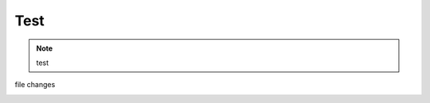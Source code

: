 Test
############################

.. note::

    test

file changes

.. image:: https://mkbk-doc.readthedocs.io/zh_CN/latest/_images/base_1.png
   :align: center
   :width: 300
